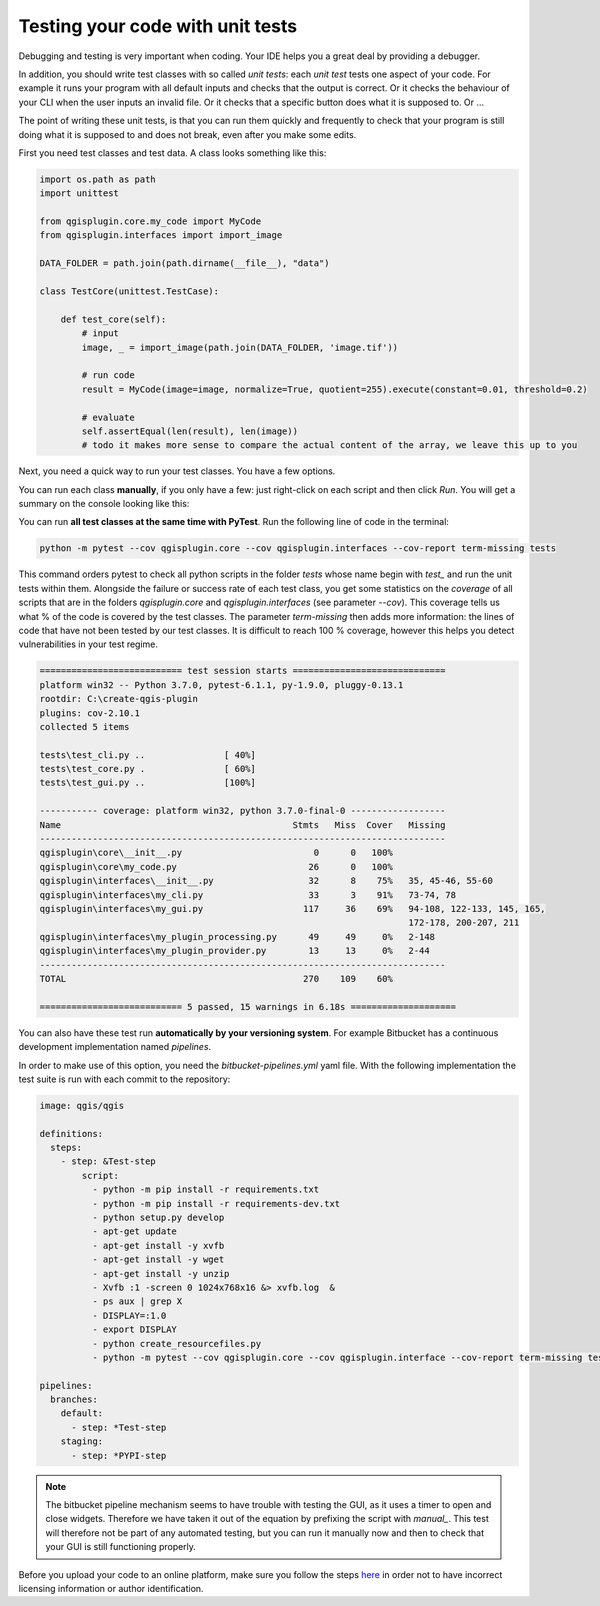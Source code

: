 Testing your code with unit tests
=================================

Debugging and testing is very important when coding. Your IDE helps you a great deal by providing a debugger.

In addition, you should write test classes with so called *unit tests*: each *unit test* tests one
aspect of your code. For example it runs your program with all default inputs and checks that the output is correct.
Or it checks the behaviour of your CLI when the user inputs an invalid file.
Or it checks that a specific button does what it is supposed to.
Or ...

The point of writing these unit tests, is that you can run them quickly and frequently to check that your program is
still doing what it is supposed to and does not break, even after you make some edits.

First you need test classes and test data. A class looks something like this:

.. code-block:: python

    import os.path as path
    import unittest

    from qgisplugin.core.my_code import MyCode
    from qgisplugin.interfaces import import_image

    DATA_FOLDER = path.join(path.dirname(__file__), "data")

    class TestCore(unittest.TestCase):

        def test_core(self):
            # input
            image, _ = import_image(path.join(DATA_FOLDER, 'image.tif'))

            # run code
            result = MyCode(image=image, normalize=True, quotient=255).execute(constant=0.01, threshold=0.2)

            # evaluate
            self.assertEqual(len(result), len(image))
            # todo it makes more sense to compare the actual content of the array, we leave this up to you

Next, you need a quick way to run your test classes. You have a few options.

You can run each class **manually**, if you only have a few: just right-click on each script and then click *Run*.
You will get a summary on the console looking like this:

.. image:: images/test_output.PNG
   :width: 100%

You can run **all test classes at the same time with PyTest**. Run the following line of code in the terminal:

.. code-block:: batch

  python -m pytest --cov qgisplugin.core --cov qgisplugin.interfaces --cov-report term-missing tests

This command orders pytest to check all python scripts in the folder *tests* whose name begin with *test_* and run the
unit tests within them.
Alongside the failure or success rate of each test class, you get some statistics on the *coverage* of all scripts
that are in the folders *qgisplugin.core* and *qgisplugin.interfaces* (see parameter *--cov*).
This coverage tells us what % of the code is covered by the test classes. The parameter *term-missing* then
adds more information: the lines of code that have not been tested by our test classes.
It is difficult to reach 100 % coverage, however this helps you detect vulnerabilities in your test regime.

.. code-block:: batch

     =========================== test session starts =============================
     platform win32 -- Python 3.7.0, pytest-6.1.1, py-1.9.0, pluggy-0.13.1
     rootdir: C:\create-qgis-plugin
     plugins: cov-2.10.1
     collected 5 items

     tests\test_cli.py ..               [ 40%]
     tests\test_core.py .               [ 60%]
     tests\test_gui.py ..               [100%]

     ----------- coverage: platform win32, python 3.7.0-final-0 ------------------
     Name                                            Stmts   Miss  Cover   Missing
     -----------------------------------------------------------------------------
     qgisplugin\core\__init__.py                         0      0   100%
     qgisplugin\core\my_code.py                         26      0   100%
     qgisplugin\interfaces\__init__.py                  32      8    75%   35, 45-46, 55-60
     qgisplugin\interfaces\my_cli.py                    33      3    91%   73-74, 78
     qgisplugin\interfaces\my_gui.py                   117     36    69%   94-108, 122-133, 145, 165,
                                                                           172-178, 200-207, 211
     qgisplugin\interfaces\my_plugin_processing.py      49     49     0%   2-148
     qgisplugin\interfaces\my_plugin_provider.py        13     13     0%   2-44
     -----------------------------------------------------------------------------
     TOTAL                                             270    109    60%

     =========================== 5 passed, 15 warnings in 6.18s ====================

You can also have these test run **automatically by your versioning system**.
For example Bitbucket has a continuous development implementation named *pipelines*.

In order to make use of this option, you need the *bitbucket-pipelines.yml* yaml file.
With the following implementation the test suite is run with each commit to the repository:

.. code-block:: yaml

        image: qgis/qgis

        definitions:
          steps:
            - step: &Test-step
                script:
                  - python -m pip install -r requirements.txt
                  - python -m pip install -r requirements-dev.txt
                  - python setup.py develop
                  - apt-get update
                  - apt-get install -y xvfb
                  - apt-get install -y wget
                  - apt-get install -y unzip
                  - Xvfb :1 -screen 0 1024x768x16 &> xvfb.log  &
                  - ps aux | grep X
                  - DISPLAY=:1.0
                  - export DISPLAY
                  - python create_resourcefiles.py
                  - python -m pytest --cov qgisplugin.core --cov qgisplugin.interface --cov-report term-missing tests

        pipelines:
          branches:
            default:
              - step: *Test-step
            staging:
              - step: *PYPI-step

.. note::

  The bitbucket pipeline mechanism seems to have trouble with testing the GUI, as it uses a timer to open and
  close widgets. Therefore we have taken it out of the equation by prefixing the script with *manual_*.
  This test will therefore not be part of any automated testing, but you can run it manually now and then to check
  that your GUI is still functioning properly.


Before you upload your code to an online platform, make sure you follow the steps
`here <going_public.html>`_ in order not to have incorrect licensing information or author identification.

